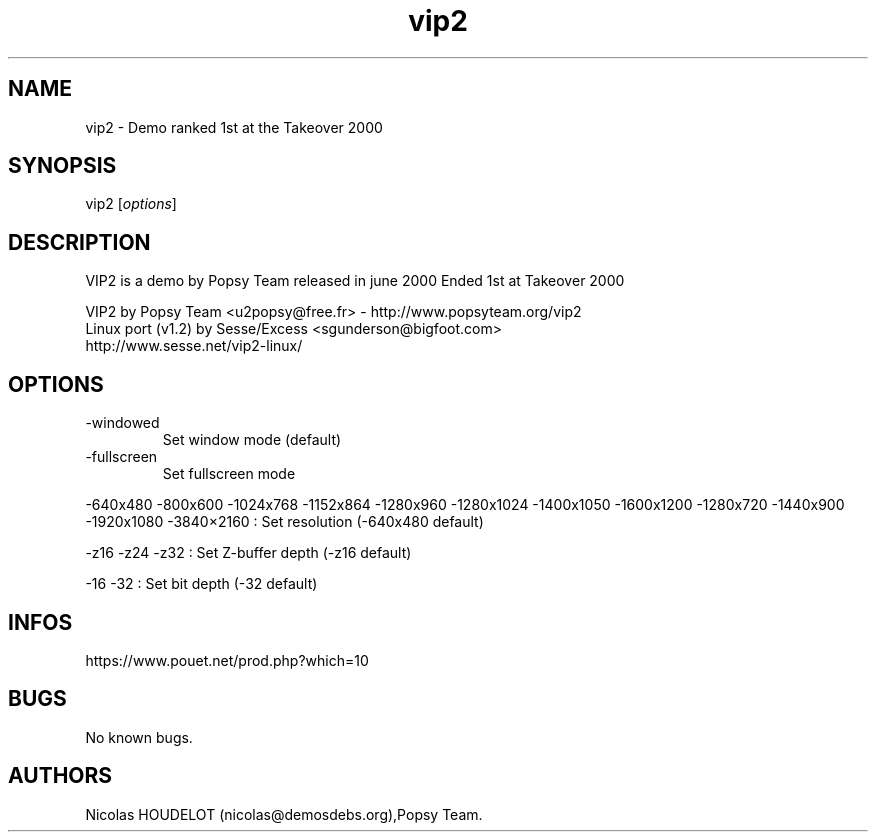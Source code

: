 .\" Automatically generated by Pandoc 3.1.3
.\"
.\" Define V font for inline verbatim, using C font in formats
.\" that render this, and otherwise B font.
.ie "\f[CB]x\f[]"x" \{\
. ftr V B
. ftr VI BI
. ftr VB B
. ftr VBI BI
.\}
.el \{\
. ftr V CR
. ftr VI CI
. ftr VB CB
. ftr VBI CBI
.\}
.TH "vip2" "6" "2024-04-24" "VIP 2 User Manuals" ""
.hy
.SH NAME
.PP
vip2 - Demo ranked 1st at the Takeover 2000
.SH SYNOPSIS
.PP
vip2 [\f[I]options\f[R]]
.SH DESCRIPTION
.PP
VIP2 is a demo by Popsy Team released in june 2000 Ended 1st at Takeover
2000
.PP
VIP2 by Popsy Team <u2popsy@free.fr> - http://www.popsyteam.org/vip2
.PD 0
.P
.PD
Linux port (v1.2) by Sesse/Excess <sgunderson@bigfoot.com>
.PD 0
.P
.PD
http://www.sesse.net/vip2-linux/
.SH OPTIONS
.TP
-windowed
Set window mode (default)
.TP
-fullscreen
Set fullscreen mode
.PP
-640x480 -800x600 -1024x768 -1152x864 -1280x960 -1280x1024 -1400x1050
-1600x1200 -1280x720 -1440x900 -1920x1080 -3840×2160 : Set resolution
(-640x480 default)
.PP
-z16 -z24 -z32 : Set Z-buffer depth (-z16 default)
.PP
-16 -32 : Set bit depth (-32 default)
.SH INFOS
.PP
https://www.pouet.net/prod.php?which=10
.SH BUGS
.PP
No known bugs.
.SH AUTHORS
Nicolas HOUDELOT (nicolas\[at]demosdebs.org),Popsy Team.
